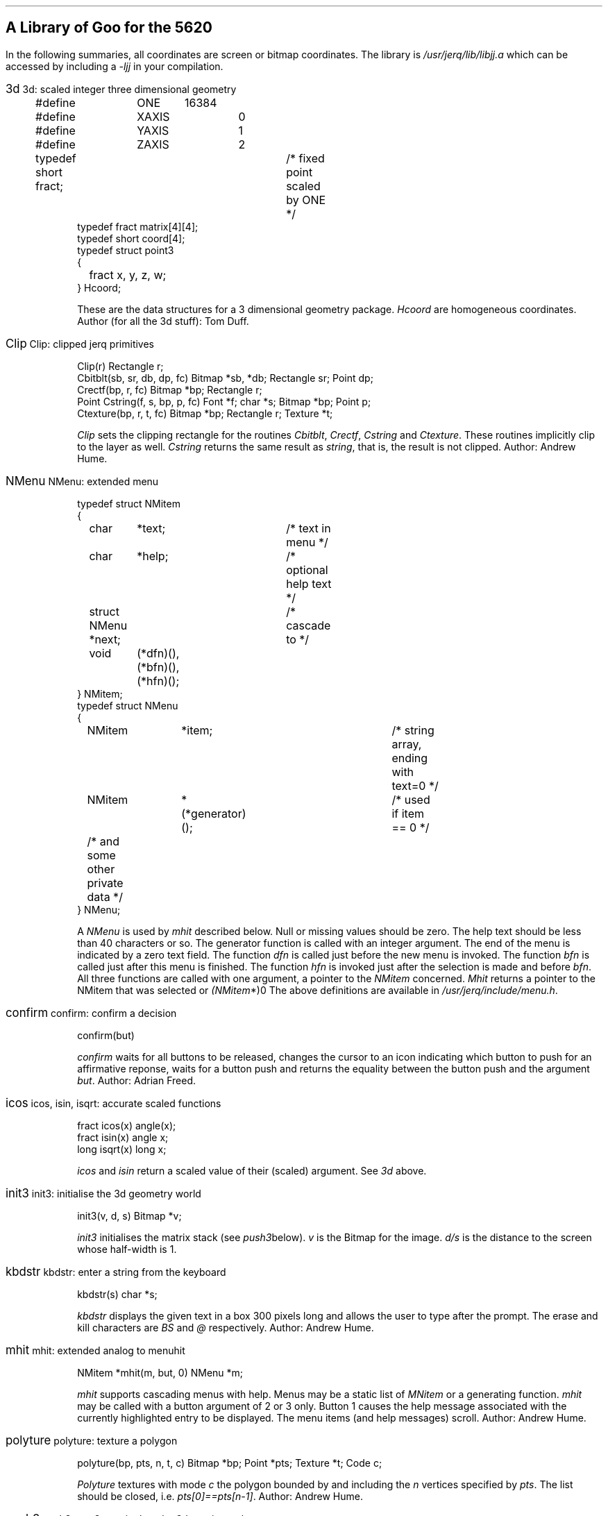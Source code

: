 .hw rect\%angle
.if n .po 5
.de Po
.if t \&\f(CW\\$1\f1\\$2
.if n \&\fI\\$1\f1\\$2
..
.de Ja
.ne 6
.sp
.in 0
.ft CW
.ps 12
.br
.if t .BX \\$1     
.if n \\$1     
.ps 10
.ft 1
\h'4m'\\$2
.in +3
.sp
.ft CW
..
.de Jb
.sp
.ft 1
..
.SH
A Library of Goo for the 5620
.PP
In the following summaries,
all coordinates are screen or bitmap coordinates.
The library is
.Po /usr/jerq/lib/libjj.a
which can be accessed by including a
.Po -ljj
in your compilation.
.sp
.PP
.in 0
.ft 1
.Ja 3d "3d: scaled integer three dimensional geometry
.nf
#define	ONE	16384
#define	XAXIS	0
#define	YAXIS	1
#define	ZAXIS	2
typedef short fract;	/* fixed point scaled by ONE */
typedef fract matrix[4][4];
typedef short coord[4];
typedef struct point3
{
	fract x, y, z, w;
} Hcoord;
.fi 
.Jb
These are the data structures for a 3 dimensional geometry package.
.Po Hcoord
are homogeneous coordinates.
Author (for all the 3d stuff): Tom Duff.
.Ja Clip "Clip: clipped jerq primitives
.nf
Clip(r) Rectangle r;
Cbitblt(sb, sr, db, dp, fc) Bitmap *sb, *db; Rectangle sr; Point dp;
Crectf(bp, r, fc) Bitmap *bp; Rectangle r;
Point Cstring(f, s, bp, p, fc) Font *f; char *s; Bitmap *bp; Point p;
Ctexture(bp, r, t, fc) Bitmap *bp; Rectangle r; Texture *t;
.fi 
.Jb
.Po Clip
sets the clipping rectangle for the routines
.Po Cbitblt ,
.Po Crectf ,
.Po Cstring
and
.Po Ctexture .
These routines implicitly clip to the layer as well.
.Po Cstring
returns the same result as
.Po string ,
that is, the result is not clipped.
Author: Andrew Hume.
.Ja NMenu "NMenu: extended menu
.nf
typedef struct NMitem
{
	char	*text;		/* text in menu */
	char	*help;		/* optional help text */
	struct NMenu *next;	/* cascade to */
	void	(*dfn)(), (*bfn)(), (*hfn)();
} NMitem;
typedef struct NMenu
{
	NMitem	*item;			/* string array, ending with text=0 */
	NMitem	*(*generator)();	/* used if item == 0 */
	/* and some other private data */
} NMenu;
.fi
.Jb
A
.Po NMenu
is used by
.Po mhit
described below.
Null or missing values should be zero.
The help text should be less than 40 characters or so.
The generator function is called with an integer argument.
The end of the menu is indicated by a zero \f(CWtext\fP field.
The function
.Po dfn
is called just before the new menu is invoked.
The function
.Po bfn
is called just after this menu is finished.
The function
.Po hfn
is invoked just after the selection is made and before
.Po bfn .
All three functions are called with one argument,
a pointer to the
.Po NMitem
concerned.
.Po Mhit
returns a pointer to the NMitem that was selected or
.Po (NMitem *)0 .
The above definitions are available in
.Po /usr/jerq/include/menu.h .
.Ja confirm "confirm: confirm a decision
confirm(but)
.Jb
.Po confirm
waits for all buttons to be released,
changes the cursor to an icon indicating which button to push for an affirmative
reponse,
waits for a button push and returns the equality between the button push
and the argument
.Po but .
Author: Adrian Freed.
.Ja icos "icos, isin, isqrt: accurate scaled functions
.nf
fract icos(x) angle(x);
fract isin(x) angle x;
long isqrt(x) long x;
.fi
.Jb
.Po icos
and
.Po isin
return a scaled value of their (scaled) argument.
See
.Po 3d
above.
.Ja init3 "init3: initialise the 3d geometry world
init3(v, d, s) Bitmap *v;
.Jb
.Po init3
initialises the matrix stack
(see
.Po push3  below).
.Po v
is the Bitmap for the image.
.Po d/s
is the distance to the screen whose half-width is 1.
.Ja kbdstr "kbdstr: enter a string from the keyboard
kbdstr(s) char *s;
.Jb
.Po kbdstr
displays the given text in a box 300 pixels long and allows the user to
type after the prompt.
The erase and kill characters are
.Po BS
and
.Po @
respectively.
Author: Andrew Hume.
.Ja mhit "mhit: extended analog to menuhit
NMitem *mhit(m, but, 0) NMenu *m;
.Jb
.Po mhit
supports cascading menus with help.
Menus may be a static list of
.Po MNitem
or a generating function.
.Po mhit
may be called with a button argument of 2 or 3 only.
Button 1 causes the help message associated with the currently
highlighted entry to be displayed.
The menu items (and help messages) scroll.
Author: Andrew Hume.
.Ja polyture "polyture: texture a polygon
.nf
polyture(bp, pts, n, t, c) Bitmap *bp; Point *pts; Texture *t; Code c;
.fi
.Jb
.Po Polyture
textures with mode
.Po c
the polygon bounded by and including the
.Po n
vertices specified by
.Po pts .
The list should be closed, i.e.
.Po pts[0]==pts[n-1] .
Author: Andrew Hume.
.Ja push3 "push3, pop3: manipulate the 3d matrix stack
.nf
push3()
pop()
.fi
.Jb
.Po push3
pushes a copy of the top of the matrix stack onto the matrix stack.
.Po pop3
throws away the top of the matrix stack.
.Ja rot3 "rot3, rosc3: rotate a matrix
.nf
rot3(theta, axis) angle theta;
rotsc3(s, c, axis) short s, c;
.fi
.Jb
These routines rotate the top of the matrix stack about the specified axis.
.Po rot3(theta,\ axis)
is identical to
.Po rotsc3(isin(theta),\ icos(theta),\ axis) .
.Ja todo "3d stuff to be done
.nf
Hcoord hcoord(x,y,z,w) fract x, y, z, w;
scale3(p) Hcoord p;
tran3(p) Hcoord p;
ident(m) matrix m;
xform3(m) matrix m;
long dot(a, b) Hcoord a, b;
Hcoord unitize(x) Hcoord(x);
Hcoord cross(a, b) Hcoord a, b;
look3(e, l, u) Hcoord e, l, u;
move3(p) Hcoord p;
line3(p) Hcoord p;
.fi
.Jb
These have yet to be documented.
